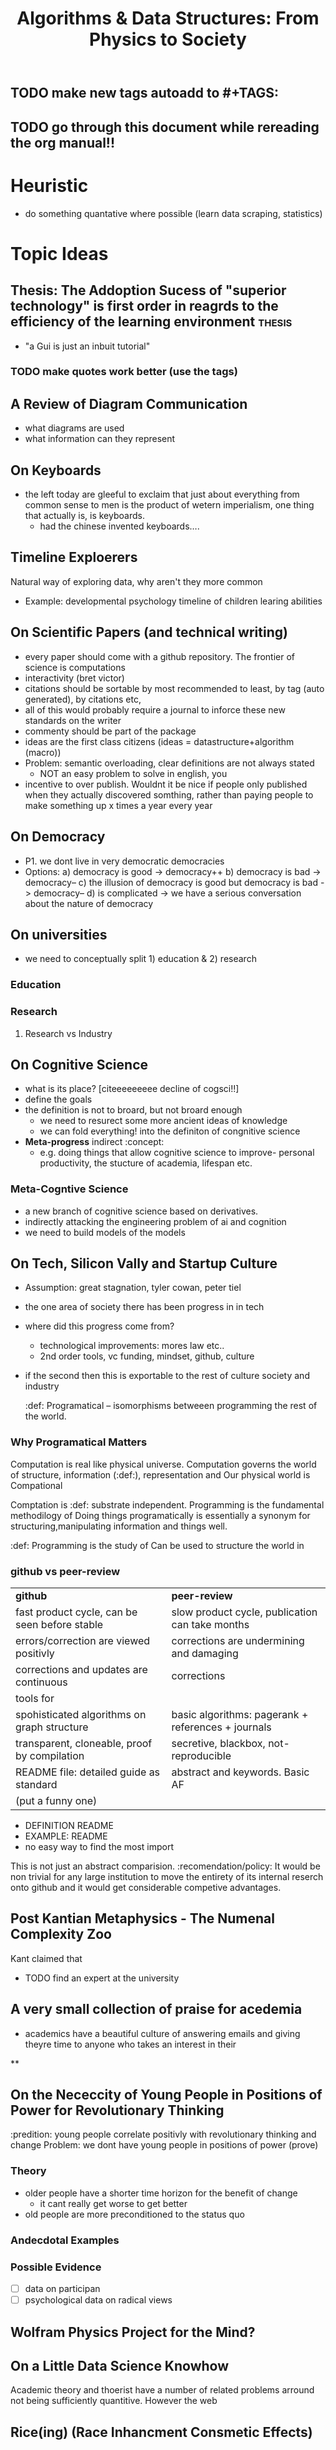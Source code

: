 #+TITLE: Algorithms & Data Structures: From Physics to Society
#+TAGS:
** TODO make new tags autoadd to #+TAGS:
** TODO go through this document while rereading the org manual!!

* Heuristic
- do something quantative where possible (learn data scraping, statistics)

* Topic Ideas
** Thesis: The Addoption Sucess of "superior technology" is first order in reagrds to the efficiency of the learning environment :thesis:
- "a Gui is just an inbuit tutorial"
*** TODO make quotes work better (use the tags)

** A Review of Diagram Communication
- what diagrams are used
- what information can they represent
** On Keyboards
- the left today are gleeful to exclaim that just about everything from common sense to men is the product of wetern imperialism, one thing that actually is, is keyboards.
  + had the chinese invented keyboards....

** Timeline Exploerers
Natural way of exploring data, why aren't they more common
- Example: developmental psychology timeline of children learing abilities

** On Scientific Papers (and technical writing)
- every paper should come with a github repository. The frontier of science is computations
- interactivity (bret victor)
- citations should be sortable by most recommended to least, by tag (auto generated), by citations etc,
- all of this would probably require a journal to inforce these new standards on the writer
- commenty should be part of the package
- ideas are the first class citizens (ideas = datastructure+algorithm (macro))
- Problem: semantic overloading, clear definitions are not always stated
  + NOT an easy problem to solve in english, you
- incentive to over publish. Wouldnt it be nice if people only published when they actually discovered somthing, rather than paying people to make something up x times a year every year

** On Democracy
- P1. we dont live in very democratic democracies
- Options:
  a) democracy is good -> democracy++
  b) democracy is bad -> democracy--
  c) the illusion of democracy is good but democracy is bad -> democracy--
  d) is complicated -> we have a serious conversation about the nature of democracy

** On universities
- we need to conceptually split 1) education & 2) research

*** Education

*** Research
**** Research vs Industry

** On Cognitive Science
- what is its place? [citeeeeeeeee decline of cogsci!!]
- define the goals
- the definition is not to broard, but not broard enough
  + we need to resurect some more ancient ideas of knowledge
  + we can fold everything! into the definiton of congnitive science
- *Meta-progress* indirect  :concept:
  + e.g. doing things that allow cognitive science to improve- personal productivity, the stucture of academia, lifespan etc.

*** Meta-Cogntive Science
- a new branch of cognitive science based on derivatives.
- indirectly attacking the engineering problem of ai and cognition
- we need to build models of the models

** On Tech, Silicon Vally and Startup Culture
- Assumption: great stagnation, tyler cowan, peter tiel
- the one area of society there has been progress in in tech
- where did this progress come from?
  + technological improvements: mores law etc..
  + 2nd order tools, vc funding, mindset, github, culture
- if the second then this is exportable to the rest of culture society and industry

 :def: Programatical -- isomorphisms betweeen programming the rest of the world.

*** Why Programatical Matters
Computation is real like physical universe.
Computation governs the world of structure, information (:def:), representation and
Our physical world is Compational

Comptation is :def: substrate independent.
Programming is the fundamental methodilogy of
Doing things programatically is essentially a synonym for structuring,manipulating information and  things well.

 :def: Programming is the study of  Can be used to structure the world in

*** github vs peer-review

| *github*                                      | *peer-review*                                      |
| fast product cycle, can be seen before stable | slow product cycle, publication can take months    |
| errors/correction are viewed positivly        | corrections are undermining and damaging           |
| corrections and updates are continuous        | corrections                                        |
| tools for                                     |                                                    |
| spohisticated algorithms on graph structure   | basic algorithms: pagerank + references + journals |
| transparent, cloneable, proof by compilation  | secretive, blackbox, not-reproducible              |
| README file: detailed guide as standard       | abstract and keywords. Basic AF                    |
| (put a funny one)                             |                                                    |

- DEFINITION README
- EXAMPLE: README
- no easy way to find the most import

This is not just an abstract comparision. :recomendation/policy: It would be non trivial for any large institution to move the entirety of its internal reserch onto github and it would get considerable competive advantages.

** Post Kantian Metaphysics - The Numenal Complexity Zoo
Kant claimed that
- TODO find an expert at the university

** A very small collection of praise for acedemia
- academics have a beautiful culture of answering emails and giving theyre time to anyone who takes an interest in their

**



** On the Nececcity of Young People in Positions of Power for Revolutionary Thinking
:predition: young people correlate positivly with revolutionary thinking and change
Problem: we dont have young people in positions of power (prove)

*** Theory
- older people have a shorter time horizon for the benefit of change
  - it cant really get worse to get better
- old people are more preconditioned to the status quo

*** Andecdotal Examples



*** Possible Evidence
- [ ] data on participan
- [ ] psychological data on radical views

** Wolfram Physics Project for the Mind?

** On a Little Data Science Knowhow
Academic theory and thoerist have a number of related problems arround not being sufficiently quantitive. However the web

** Rice(ing) (Race Inhancment Consmetic Effects)

*** History
"(tag as history, you wan this as an openable window) Ricing was initiated by Asian street racers customizing their vehicles with stickers, paints, spoilers and other accessories to make their car look cool. Some do it even to stand out and/or “go faster” (meant to make them feel like their faster I guess, if that were the case, then the top car making companies should just do the same). It wasn’t invented/coined by them as it was mostly used as an insult for a while.

The term “RICE” stands for Race Inspired Cosmetic Enhancment. A group of people (could be one, idk) decided to see if they could tweak their own distros like they/others did their cars. This gave rise to a community of Linux/Unix enthusiasts trying to make their distros look cooler and better than others."

*** Problem:
Software Ricing, in addopting the cheap connotations of its boy-racer namesake is holding back the ricing community from understanding its beauty and significance in the world. The idea of enhancements being cosmetic and merely consmetic for cosmetic sake rather than practical, productive, useful and inherently valuable. means of

- History: british technical workshops at the dawn of the industrial revolution
- its the only place were people still tinker

*** New Idea: Rice and Peas
- peas arent really peas, their beans
- beans are protien- they make you grow strong

* On the Future of Education Knowledge Discemination
:Heuristic (label, auto number w/ optin to name):
** Implications for Futher Education (Universities)

* Lang a.k.a Codespeak creole
[Definition!!] creole  (dropdown/inspect)
Coders communicate in their own language.
It is far more sophisticated than the tenchial jargon vocablary avaliable to lawyers,engineers etc.

Examples
- syntax evolution trees (eg C language )
- latex (tell the story of its creation)

Never has it been studied or standardised as an entity within itself.
:policy: someone should make a coder ditionary with all the standard abreviations and symbols

* The Structure of Documents

** Literate Programming
*** Literate Programming vs Latex PDF Documents
The defacto standard for academic publication is Latex PDF documents constisting of and title, abstract, keywords, body, and referecneces. The body may include methodologies, results, discussion, etc.

** Inspectable Elements (game design)

** Metadata



* Data Structures vs Data and Structures
- which should be in the title?

* Quotes

** Wittgenstein

** All Other
"Before there were computers, there were algorithms, but now there are computers there are even more algorithms" - CLRS chap 0

* Formalisation of My Notetaking/Publication System

* Meta-analysis aka Discussion
- my format is a fundamentally better structure for


* Reading List
- Joshua Bach
- Wittgenstein
- Karl Frixton
- Donald E. Knuth

* Notes
- graphs have weights
- why cant contents pages have multidimentional (3D) Views
  + working memory is a fnudamental limit
